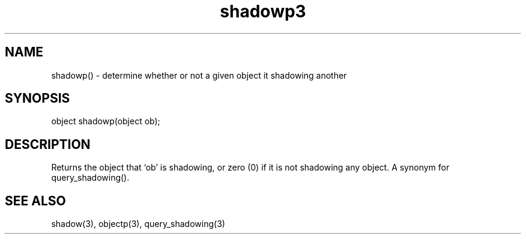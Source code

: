 .\"determine whether or not a given object is shadowing another
.TH shadowp3

.SH NAME
shadowp() - determine whether or not a given object it shadowing another

.SH SYNOPSIS
object shadowp(object ob);

.SH DESCRIPTION
Returns the object that `ob' is shadowing, or zero (0) if it is not
shadowing any object.  A synonym for query_shadowing().

.SH SEE ALSO
shadow(3), objectp(3), query_shadowing(3)
